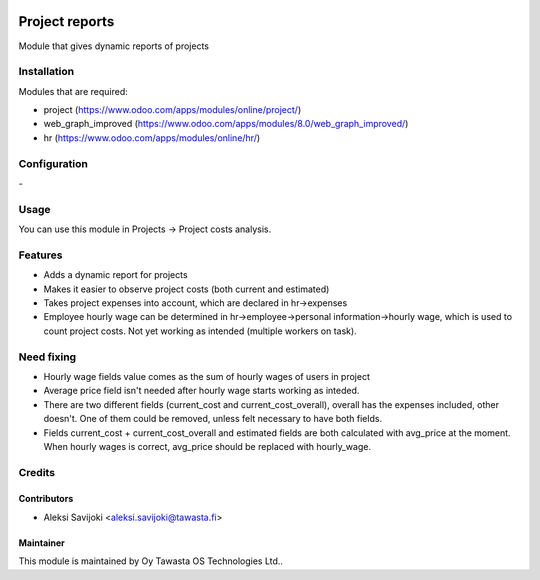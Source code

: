 .. image:: https://img.shields.io/badge/licence-AGPL--3-blue.svg
   :target: http://www.gnu.org/licenses/agpl-3.0-standalone.html
   :alt: License: AGPL-3

===============
Project reports
===============

Module that gives dynamic reports of projects

Installation
============

Modules that are required:

* project (https://www.odoo.com/apps/modules/online/project/)
* web_graph_improved (https://www.odoo.com/apps/modules/8.0/web_graph_improved/)
* hr (https://www.odoo.com/apps/modules/online/hr/)

Configuration
=============
\-

Usage
=====
You can use this module in Projects -> Project costs analysis.


Features
========

* Adds a dynamic report for projects
* Makes it easier to observe project costs (both current and estimated)
* Takes project expenses into account, which are declared in hr->expenses
* Employee hourly wage can be determined in hr->employee->personal information->hourly wage, which is used to count project costs. Not yet working as intended (multiple workers on task).

Need fixing
===========

* Hourly wage fields value comes as the sum of hourly wages of users in project
* Average price field isn't needed after hourly wage starts working as inteded. 
* There are two different fields (current_cost and current_cost_overall), overall has the expenses included, other doesn't. One of them could be removed, unless felt necessary to have both fields. 
* Fields current_cost + current_cost_overall and estimated fields are both calculated with avg_price at the moment. When hourly wages is correct, avg_price should be replaced with hourly_wage.

Credits
=======

Contributors
------------

* Aleksi Savijoki <aleksi.savijoki@tawasta.fi>

Maintainer
----------

.. image:: http://tawasta.fi/templates/tawastrap/images/logo.png
   :alt: Oy Tawasta OS Technologies Ltd.
   :target: http://tawasta.fi/

This module is maintained by Oy Tawasta OS Technologies Ltd..

